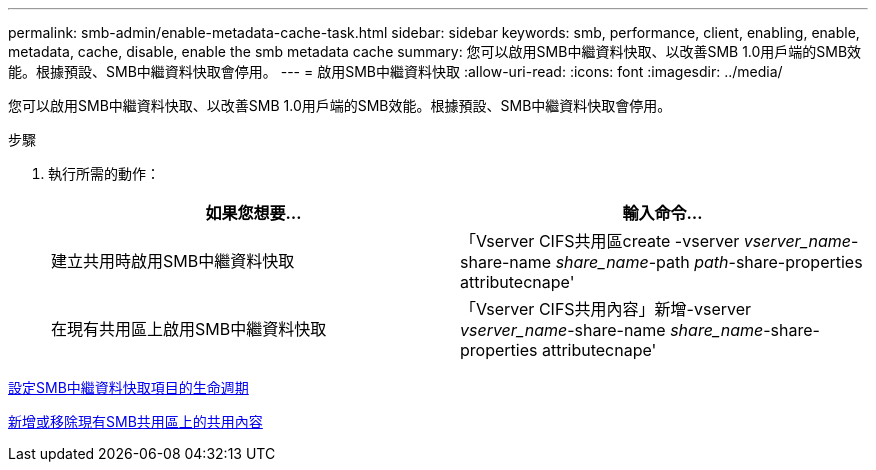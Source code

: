 ---
permalink: smb-admin/enable-metadata-cache-task.html 
sidebar: sidebar 
keywords: smb, performance, client, enabling, enable, metadata, cache, disable, enable the smb metadata cache 
summary: 您可以啟用SMB中繼資料快取、以改善SMB 1.0用戶端的SMB效能。根據預設、SMB中繼資料快取會停用。 
---
= 啟用SMB中繼資料快取
:allow-uri-read: 
:icons: font
:imagesdir: ../media/


[role="lead"]
您可以啟用SMB中繼資料快取、以改善SMB 1.0用戶端的SMB效能。根據預設、SMB中繼資料快取會停用。

.步驟
. 執行所需的動作：
+
|===
| 如果您想要... | 輸入命令... 


 a| 
建立共用時啟用SMB中繼資料快取
 a| 
「Vserver CIFS共用區create -vserver _vserver_name_-share-name _share_name_-path _path_-share-properties attributecnape'



 a| 
在現有共用區上啟用SMB中繼資料快取
 a| 
「Vserver CIFS共用內容」新增-vserver _vserver_name_-share-name _share_name_-share-properties attributecnape'

|===


xref:configure-lifetime-metadata-cache-entries-task.adoc[設定SMB中繼資料快取項目的生命週期]

xref:add-remove-share-properties-eexisting-share-task.adoc[新增或移除現有SMB共用區上的共用內容]
